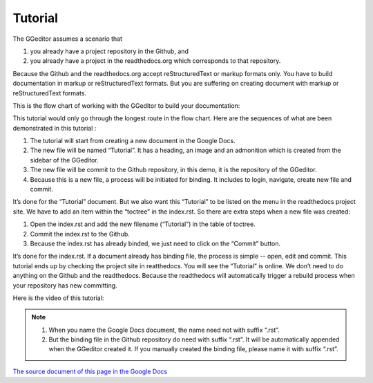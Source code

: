 
.. _h36711971261f3518968783337294a20:

Tutorial
********

The GGeditor assumes a scenario that

#. you already have a project repository in the Github, and
#. you already have a project in the readthedocs.org which corresponds to that repository. 

Because the Github and the readthedocs.org accept reStructuredText or markup formats only. You have to build documentation in markup or reStructuredText formats. But you are suffering on creating document with markup or reStructuredText formats.

This is the flow chart of working with the GGeditor to build your documentation:

\ |IMG1|\ 

This tutorial would only go through the longest route in the flow chart. Here are the sequences of what are been demonstrated in this tutorial :

#. The tutorial will start from creating a new document in the Google Docs.
#. The new file will be named “Tutorial”. It has a heading, an image and an admonition which is created from the sidebar of the GGeditor.
#. The new file will be commit to the Github repository, in this demo, it is the repository of the GGeditor.
#. Because this is a new file, a process will be initiated for binding. It includes to login, navigate, create new file and commit.

It’s done for the “Tutorial” document. But we also want this “Tutorial” to be listed on the menu in the readthedocs project site. We have to add an item within the “toctree” in the index.rst. So there are extra steps when a new file was created:

#. Open the index.rst and add the new filename (“Tutorial”) in the table of toctree.
#. Commit the index.rst to the Github. 
#. Because the index.rst has already binded, we just need to click on the “Commit” button.

It’s done for the index.rst. If a document already has binding file, the process is simple --  open, edit and commit. This tutorial ends up by checking the project site in reatthedocs. You will see the “Tutorial” is online. We don’t need to do anything on the Github and the readthedocs. Because the readthedocs will automatically trigger a rebuild process when your repository has new committing.

Here is the video of this tutorial:

\ |IMG2|\ 


.. Note:: 

    #. When you name the Google Docs document, the name need not with suffix  “.rst”.
    #. But the binding file in the Github repository do need with suffix “.rst”. It will be automatically appended when the GGeditor created it. If you manually created the binding file, please name it with suffix “.rst”.

\ `The source document of this page in the Google Docs`_\ 



.. _`The source document of this page in the Google Docs`: https://docs.google.com/document/d/1V2Xync2yY9YYDHX6NJ5HXMekSnIIBi5035ephlAdJxA/edit?usp=sharing

.. |IMG1| image:: static/Tutorial_1.png
   :height: 464 px
   :width: 697 px

.. |IMG2| image:: static/Tutorial_2.png
   :height: 362 px
   :width: 641 px
   :target: https://goo.gl/XnWVSl
